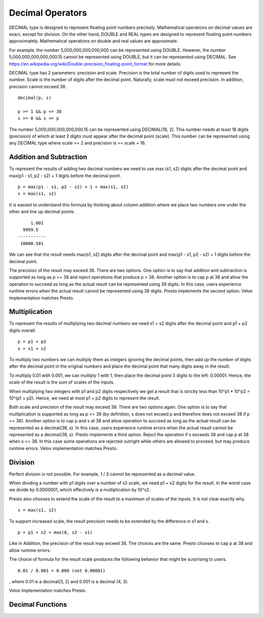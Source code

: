 =================
Decimal Operators
=================

DECIMAL type is designed to represent floating point numbers precisely.
Mathematical operations on decimal values are exact, except for division. On
the other hand, DOUBLE and REAL types are designed to represent floating point
numbers approximately. Mathematical operations on double and real values are
approximate.

For example, the number 5,000,000,000,000,000 can be represented using DOUBLE.
However, the number 5,000,000,000,000,000.15 cannot be represented using
DOUBLE, but it can be represented using DECIMAL. See
https://en.wikipedia.org/wiki/Double-precision_floating-point_format for more
details.

DECIMAL type has 2 parameters: precision and scale. Precision is the total
number of digits used to represent the number. Scale is the number of digits
after the decimal point. Naturally, scale must not exceed precision. In
addition, precision cannot exceed 38.

::

	decimal(p, s)

	p >= 1 && p <= 38
	s >= 0 && s <= p

The number 5,000,000,000,000,000.15 can be represented using DECIMAL(18, 2).
This number needs at least 18 digits (precision) of which at least 2 digits
must appear after the decimal point (scale). This number can be represented
using any DECIMAL type where scale >= 2 and precision is >= scale + 16.

Addition and Subtraction
------------------------

To represent the results of adding two decimal numbers we need to use max
(s1, s2) digits after the decimal point and max(p1 - s1, p2 - s2) + 1 digits
before the decimal point.

::

	p = max(p1 - s1, p2 - s2) + 1 + max(s1, s2)
	s = max(s1, s2)

It is easiest to understand this formula by thinking about column addition where
we place two numbers one under the other and line up decimal points.

::

        1.001
     9999.5
   -----------
    10000.501

We can see that the result needs max(s1, s2) digits after the decimal point and
max(p1 - s1, p2 - s2) + 1 digits before the decimal point.

The precision of the result may exceed 38. There are two options. One option is
to say that addition and subtraction is supported as long as p <= 38 and reject
operations that produce p > 38. Another option is to cap p at 38 and allow the
operation to succeed as long as the actual result can be represented using 38
digits. In this case, users experience runtime errors when the actual result
cannot be represented using 38 digits. Presto implements the second option. Velox
implementation matches Presto.

Multiplication
--------------

To represent the results of multiplying two decimal numbers we need s1 + s2
digits after the decimal point and p1 + p2 digits overall.

::

	p = p1 + p2
	s = s1 + s2

To multiply two numbers we can multiply them as integers ignoring the decimal
points, then add up the number of digits after the decimal point in the
original numbers and place the decimal point that many digits away in the
result.

To multiply 0.01 with 0.001, we can multiply 1 with 1, then place the decimal
point 5 digits to the left: 0.00001. Hence, the scale of the result is the sum
of scales of the inputs.

When multiplying two integers with p1 and p2 digits respectively we get a result
that is strictly less than 10^p1 * 10^p2 = 10^(p1 + p2). Hence, we need at most
p1 + p2 digits to represent the result.

Both scale and precision of the result may exceed 38. There are two options
again. One option is to say that multiplication is supported as long as p <=
38 (by definition, s does not exceed p and therefore does not exceed 38 if p <=
38). Another option is to cap p and s at 38 and allow operation to succeed as
long as the actual result can be represented as a decimal(38, s). In this case,
users experience runtime errors when the actual result cannot be represented as a
decimal(38, s). Presto implements a third option. Reject the operation if s
exceeds 38 and cap p at 38 when s <= 38. In this case some operations are rejected
outright while others are allowed to proceed, but may produce runtime errors. Velox
implementation matches Presto.

Division
--------

Perfect division is not possible. For example, 1 / 3 cannot be represented as a
decimal value.

When dividing a number with p1 digits over a number of s2 scale, we need p1 + s2
digits for the result. In the worst case we divide by 0.0000001, which
effectively is a multiplication by 10^s2.

Presto also chooses to extend the scale of the result to a maximum of scales of
the inputs. It is not clear exactly why.

::

	s = max(s1, s2)

To support increased scale, the result precision needs to be extended by the
difference in s1 and s.

::

	p = p1 + s2 + max(0, s2 - s1)

Like in Addition, the precision of the result may exceed 38. The choices are the
same. Presto chooses to cap p at 38 and allow runtime errors.

The choice of formula for the result scale produces the following behavior that
might be surprising to users.

::

    0.01 / 0.001 = 0.000 (not 0.00001)

, where 0.01 is a decimal(3, 2) and 0.001 is a decimal (4, 3).

Velox implementation matches Presto.

Decimal Functions
-----------------

.. function:: abs(x: decimal(p, s)) -> r: decimal(p, s)

    Returns absolute value of x (r = `|x|`).

.. function:: negate(x: decimal(p, s)) -> r: decimal(p, s)

    Returns negated value of x (r = -x).

.. function:: plus(x: decimal(p1, s1), y: decimal(p2, s2)) -> r: decimal(p, s)

    Returns the result of adding x to y (r = x + y).

    x and y are decimal values with possibly different precisions and scales. The
    precision and scale of the result are calculated as follows:
    ::

        p = min(38, max(p1 - s1, p2 - s2) + 1 + max(s1, s2))
        s = max(s1, s2)

    Throws if result cannot be represented using precision calculated above.

.. function:: minus(x: decimal(p1, s1), y: decimal(p2, s2)) -> r: decimal(p, s)

    Returns the result of subtracting y from x (r = x - y).

    x and y are decimal values with possibly different precisions and scales. The
    precision and scale of the result are calculated as follows:
    ::

        p = min(38, max(p1 - s1, p2 - s2) + 1 + max(s1, s2))
        s = max(s1, s2)

    Throws if result cannot be represented using precision calculated above.

.. function:: multiply(x: decimal(p1, s1), y: decimal(p2, s2)) -> r: decimal(p, s)

    Returns the result of multiplying x by y (r = x * y).

    x and y are decimal values with possibly different precisions and scales. The
    precision and scale of the result are calculated as follows:
    ::

        p = min(38, p1 + p2)
        s = s1 + s2

    The operation is not supported if s1 + s2 exceeds 38.

    Throws if result cannot be represented using precision calculated above.

.. function:: divide(x: decimal(p1, s1), y: decimal(p2, s2)) -> r: decimal(p, s)

    Returns the result of dividing x by y (r = x / y).

    x and y are decimal values with possibly different precisions and scales. The
    precision and scale of the result are calculated as follows:
    ::

        p = min(38, p1 + s2 + max(0, s2 - s1))
        s = max(s1, s2)

    Throws if y is zero or result cannot be represented using precision calculated
    above.
